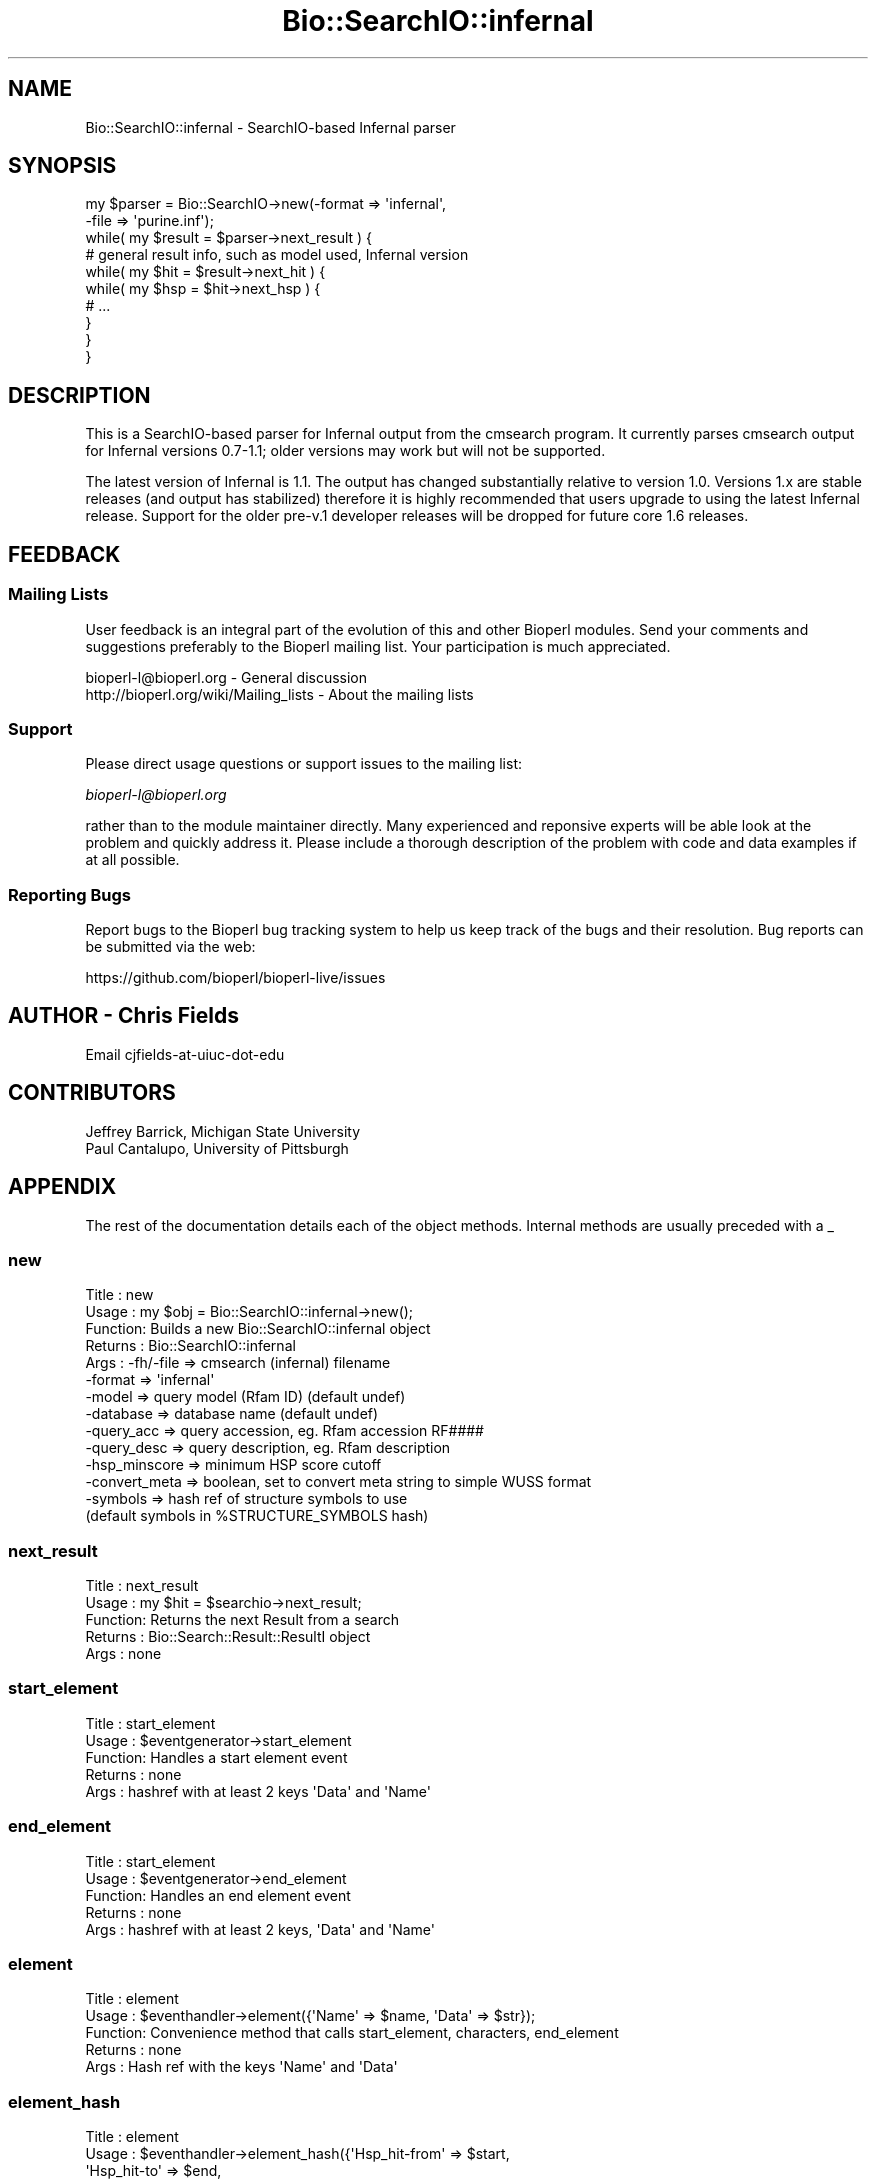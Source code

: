 .\" Automatically generated by Pod::Man 2.28 (Pod::Simple 3.29)
.\"
.\" Standard preamble:
.\" ========================================================================
.de Sp \" Vertical space (when we can't use .PP)
.if t .sp .5v
.if n .sp
..
.de Vb \" Begin verbatim text
.ft CW
.nf
.ne \\$1
..
.de Ve \" End verbatim text
.ft R
.fi
..
.\" Set up some character translations and predefined strings.  \*(-- will
.\" give an unbreakable dash, \*(PI will give pi, \*(L" will give a left
.\" double quote, and \*(R" will give a right double quote.  \*(C+ will
.\" give a nicer C++.  Capital omega is used to do unbreakable dashes and
.\" therefore won't be available.  \*(C` and \*(C' expand to `' in nroff,
.\" nothing in troff, for use with C<>.
.tr \(*W-
.ds C+ C\v'-.1v'\h'-1p'\s-2+\h'-1p'+\s0\v'.1v'\h'-1p'
.ie n \{\
.    ds -- \(*W-
.    ds PI pi
.    if (\n(.H=4u)&(1m=24u) .ds -- \(*W\h'-12u'\(*W\h'-12u'-\" diablo 10 pitch
.    if (\n(.H=4u)&(1m=20u) .ds -- \(*W\h'-12u'\(*W\h'-8u'-\"  diablo 12 pitch
.    ds L" ""
.    ds R" ""
.    ds C` ""
.    ds C' ""
'br\}
.el\{\
.    ds -- \|\(em\|
.    ds PI \(*p
.    ds L" ``
.    ds R" ''
.    ds C`
.    ds C'
'br\}
.\"
.\" Escape single quotes in literal strings from groff's Unicode transform.
.ie \n(.g .ds Aq \(aq
.el       .ds Aq '
.\"
.\" If the F register is turned on, we'll generate index entries on stderr for
.\" titles (.TH), headers (.SH), subsections (.SS), items (.Ip), and index
.\" entries marked with X<> in POD.  Of course, you'll have to process the
.\" output yourself in some meaningful fashion.
.\"
.\" Avoid warning from groff about undefined register 'F'.
.de IX
..
.nr rF 0
.if \n(.g .if rF .nr rF 1
.if (\n(rF:(\n(.g==0)) \{
.    if \nF \{
.        de IX
.        tm Index:\\$1\t\\n%\t"\\$2"
..
.        if !\nF==2 \{
.            nr % 0
.            nr F 2
.        \}
.    \}
.\}
.rr rF
.\"
.\" Accent mark definitions (@(#)ms.acc 1.5 88/02/08 SMI; from UCB 4.2).
.\" Fear.  Run.  Save yourself.  No user-serviceable parts.
.    \" fudge factors for nroff and troff
.if n \{\
.    ds #H 0
.    ds #V .8m
.    ds #F .3m
.    ds #[ \f1
.    ds #] \fP
.\}
.if t \{\
.    ds #H ((1u-(\\\\n(.fu%2u))*.13m)
.    ds #V .6m
.    ds #F 0
.    ds #[ \&
.    ds #] \&
.\}
.    \" simple accents for nroff and troff
.if n \{\
.    ds ' \&
.    ds ` \&
.    ds ^ \&
.    ds , \&
.    ds ~ ~
.    ds /
.\}
.if t \{\
.    ds ' \\k:\h'-(\\n(.wu*8/10-\*(#H)'\'\h"|\\n:u"
.    ds ` \\k:\h'-(\\n(.wu*8/10-\*(#H)'\`\h'|\\n:u'
.    ds ^ \\k:\h'-(\\n(.wu*10/11-\*(#H)'^\h'|\\n:u'
.    ds , \\k:\h'-(\\n(.wu*8/10)',\h'|\\n:u'
.    ds ~ \\k:\h'-(\\n(.wu-\*(#H-.1m)'~\h'|\\n:u'
.    ds / \\k:\h'-(\\n(.wu*8/10-\*(#H)'\z\(sl\h'|\\n:u'
.\}
.    \" troff and (daisy-wheel) nroff accents
.ds : \\k:\h'-(\\n(.wu*8/10-\*(#H+.1m+\*(#F)'\v'-\*(#V'\z.\h'.2m+\*(#F'.\h'|\\n:u'\v'\*(#V'
.ds 8 \h'\*(#H'\(*b\h'-\*(#H'
.ds o \\k:\h'-(\\n(.wu+\w'\(de'u-\*(#H)/2u'\v'-.3n'\*(#[\z\(de\v'.3n'\h'|\\n:u'\*(#]
.ds d- \h'\*(#H'\(pd\h'-\w'~'u'\v'-.25m'\f2\(hy\fP\v'.25m'\h'-\*(#H'
.ds D- D\\k:\h'-\w'D'u'\v'-.11m'\z\(hy\v'.11m'\h'|\\n:u'
.ds th \*(#[\v'.3m'\s+1I\s-1\v'-.3m'\h'-(\w'I'u*2/3)'\s-1o\s+1\*(#]
.ds Th \*(#[\s+2I\s-2\h'-\w'I'u*3/5'\v'-.3m'o\v'.3m'\*(#]
.ds ae a\h'-(\w'a'u*4/10)'e
.ds Ae A\h'-(\w'A'u*4/10)'E
.    \" corrections for vroff
.if v .ds ~ \\k:\h'-(\\n(.wu*9/10-\*(#H)'\s-2\u~\d\s+2\h'|\\n:u'
.if v .ds ^ \\k:\h'-(\\n(.wu*10/11-\*(#H)'\v'-.4m'^\v'.4m'\h'|\\n:u'
.    \" for low resolution devices (crt and lpr)
.if \n(.H>23 .if \n(.V>19 \
\{\
.    ds : e
.    ds 8 ss
.    ds o a
.    ds d- d\h'-1'\(ga
.    ds D- D\h'-1'\(hy
.    ds th \o'bp'
.    ds Th \o'LP'
.    ds ae ae
.    ds Ae AE
.\}
.rm #[ #] #H #V #F C
.\" ========================================================================
.\"
.IX Title "Bio::SearchIO::infernal 3"
.TH Bio::SearchIO::infernal 3 "2018-01-03" "perl v5.22.1" "User Contributed Perl Documentation"
.\" For nroff, turn off justification.  Always turn off hyphenation; it makes
.\" way too many mistakes in technical documents.
.if n .ad l
.nh
.SH "NAME"
Bio::SearchIO::infernal \- SearchIO\-based Infernal parser
.SH "SYNOPSIS"
.IX Header "SYNOPSIS"
.Vb 10
\&  my $parser = Bio::SearchIO\->new(\-format => \*(Aqinfernal\*(Aq,
\&                                  \-file => \*(Aqpurine.inf\*(Aq);
\&  while( my $result = $parser\->next_result ) {
\&        # general result info, such as model used, Infernal version
\&        while( my $hit = $result\->next_hit ) {
\&            while( my $hsp = $hit\->next_hsp ) {
\&                # ...
\&            }
\&        }
\&  }
.Ve
.SH "DESCRIPTION"
.IX Header "DESCRIPTION"
This is a SearchIO-based parser for Infernal output from the cmsearch program.
It currently parses cmsearch output for Infernal versions 0.7\-1.1; older
versions may work but will not be supported.
.PP
The latest version of Infernal is 1.1. The output has changed substantially
relative to version 1.0. Versions 1.x are stable releases (and output has
stabilized) therefore it is highly recommended that users upgrade to using
the latest Infernal release. Support for the older pre\-v.1 developer releases
will be dropped for future core 1.6 releases.
.SH "FEEDBACK"
.IX Header "FEEDBACK"
.SS "Mailing Lists"
.IX Subsection "Mailing Lists"
User feedback is an integral part of the evolution of this and other
Bioperl modules. Send your comments and suggestions preferably to
the Bioperl mailing list.  Your participation is much appreciated.
.PP
.Vb 2
\&  bioperl\-l@bioperl.org                  \- General discussion
\&  http://bioperl.org/wiki/Mailing_lists  \- About the mailing lists
.Ve
.SS "Support"
.IX Subsection "Support"
Please direct usage questions or support issues to the mailing list:
.PP
\&\fIbioperl\-l@bioperl.org\fR
.PP
rather than to the module maintainer directly. Many experienced and 
reponsive experts will be able look at the problem and quickly 
address it. Please include a thorough description of the problem 
with code and data examples if at all possible.
.SS "Reporting Bugs"
.IX Subsection "Reporting Bugs"
Report bugs to the Bioperl bug tracking system to help us keep track
of the bugs and their resolution. Bug reports can be submitted via the
web:
.PP
.Vb 1
\&  https://github.com/bioperl/bioperl\-live/issues
.Ve
.SH "AUTHOR \- Chris Fields"
.IX Header "AUTHOR - Chris Fields"
Email cjfields-at-uiuc-dot-edu
.SH "CONTRIBUTORS"
.IX Header "CONTRIBUTORS"
.Vb 2
\&  Jeffrey Barrick, Michigan State University
\&  Paul Cantalupo, University of Pittsburgh
.Ve
.SH "APPENDIX"
.IX Header "APPENDIX"
The rest of the documentation details each of the object methods.
Internal methods are usually preceded with a _
.SS "new"
.IX Subsection "new"
.Vb 10
\& Title   : new
\& Usage   : my $obj = Bio::SearchIO::infernal\->new();
\& Function: Builds a new Bio::SearchIO::infernal object 
\& Returns : Bio::SearchIO::infernal
\& Args    : \-fh/\-file      => cmsearch (infernal) filename
\&           \-format        => \*(Aqinfernal\*(Aq
\&           \-model         => query model (Rfam ID) (default undef)
\&           \-database      => database name (default undef)
\&           \-query_acc     => query accession, eg. Rfam accession RF####
\&           \-query_desc    => query description, eg. Rfam description
\&           \-hsp_minscore  => minimum HSP score cutoff
\&           \-convert_meta  => boolean, set to convert meta string to simple WUSS format
\&           \-symbols       => hash ref of structure symbols to use
\&                             (default symbols in %STRUCTURE_SYMBOLS hash)
.Ve
.SS "next_result"
.IX Subsection "next_result"
.Vb 5
\& Title   : next_result
\& Usage   : my $hit = $searchio\->next_result;
\& Function: Returns the next Result from a search
\& Returns : Bio::Search::Result::ResultI object
\& Args    : none
.Ve
.SS "start_element"
.IX Subsection "start_element"
.Vb 5
\& Title   : start_element
\& Usage   : $eventgenerator\->start_element
\& Function: Handles a start element event
\& Returns : none
\& Args    : hashref with at least 2 keys \*(AqData\*(Aq and \*(AqName\*(Aq
.Ve
.SS "end_element"
.IX Subsection "end_element"
.Vb 5
\& Title   : start_element
\& Usage   : $eventgenerator\->end_element
\& Function: Handles an end element event
\& Returns : none
\& Args    : hashref with at least 2 keys, \*(AqData\*(Aq and \*(AqName\*(Aq
.Ve
.SS "element"
.IX Subsection "element"
.Vb 5
\& Title   : element
\& Usage   : $eventhandler\->element({\*(AqName\*(Aq => $name, \*(AqData\*(Aq => $str});
\& Function: Convenience method that calls start_element, characters, end_element
\& Returns : none
\& Args    : Hash ref with the keys \*(AqName\*(Aq and \*(AqData\*(Aq
.Ve
.SS "element_hash"
.IX Subsection "element_hash"
.Vb 8
\& Title   : element
\& Usage   : $eventhandler\->element_hash({\*(AqHsp_hit\-from\*(Aq => $start,
\&                                        \*(AqHsp_hit\-to\*(Aq   => $end,
\&                                        \*(AqHsp_score\*(Aq    => $lastscore});
\& Function: Convenience method that takes multiple simple data elements and
\&           maps to appropriate parameters
\& Returns : none
\& Args    : Hash ref with the mapped key (in %MAPPING) and value
.Ve
.SS "characters"
.IX Subsection "characters"
.Vb 5
\& Title   : characters
\& Usage   : $eventgenerator\->characters($str)
\& Function: Send a character events
\& Returns : none
\& Args    : string
.Ve
.SS "within_element"
.IX Subsection "within_element"
.Vb 7
\& Title   : within_element
\& Usage   : if( $eventgenerator\->within_element($element) ) {}
\& Function: Test if we are within a particular element
\&           This is different than \*(Aqin\*(Aq because within can be tested
\&           for a whole block.
\& Returns : boolean
\& Args    : string element name
.Ve
.SS "in_element"
.IX Subsection "in_element"
.Vb 7
\& Title   : in_element
\& Usage   : if( $eventgenerator\->in_element($element) ) {}
\& Function: Test if we are in a particular element
\&           This is different than \*(Aqwithin\*(Aq because \*(Aqin\*(Aq only 
\&           tests its immediate parent.
\& Returns : boolean
\& Args    : string element name
.Ve
.SS "start_document"
.IX Subsection "start_document"
.Vb 5
\& Title   : start_document
\& Usage   : $eventgenerator\->start_document
\& Function: Handle a start document event
\& Returns : none
\& Args    : none
.Ve
.SS "end_document"
.IX Subsection "end_document"
.Vb 5
\& Title   : end_document
\& Usage   : $eventgenerator\->end_document
\& Function: Handles an end document event
\& Returns : Bio::Search::Result::ResultI object
\& Args    : none
.Ve
.SS "result_count"
.IX Subsection "result_count"
.Vb 5
\& Title   : result_count
\& Usage   : my $count = $searchio\->result_count
\& Function: Returns the number of results we have processed
\& Returns : integer
\& Args    : none
.Ve
.SS "model"
.IX Subsection "model"
.Vb 6
\& Title   : model
\& Usage   : my $model = $parser\->model();
\& Function: Get/Set model; Infernal currently does not output
\&           the model name (Rfam ID)
\& Returns : String (name of model)
\& Args    : [optional] String (name of model)
.Ve
.SS "database"
.IX Subsection "database"
.Vb 6
\& Title   : database
\& Usage   : my $database = $parser\->database();
\& Function: Get/Set database; pre\-v.1 versions of Infernal do not output
\&           the database name
\& Returns : String (database name)
\& Args    : [optional] String (database name)
.Ve
.SS "algorithm"
.IX Subsection "algorithm"
.Vb 6
\& Title   : algorithm
\& Usage   : my $algorithm = $parser\->algorithm();
\& Function: Get/Set algorithm; pre\-v.1 versions of Infernal do not output
\&           the algorithm name
\& Returns : String (algorithm name)
\& Args    : [optional] String (algorithm name)
.Ve
.SS "query_accession"
.IX Subsection "query_accession"
.Vb 6
\& Title   : query_accession
\& Usage   : my $acc = $parser\->query_accession();
\& Function: Get/Set query (model) accession; pre\-v1.1 Infernal does not output
\&           the accession number (Rfam accession #)
\& Returns : String (accession)
\& Args    : [optional] String (accession)
.Ve
.SS "query_description"
.IX Subsection "query_description"
.Vb 6
\& Title   : query_description
\& Usage   : my $acc = $parser\->query_description();
\& Function: Get/Set query (model) description; pre\-v1.1 Infernal does not output
\&           the Rfam description
\& Returns : String (description)
\& Args    : [optional] String (description)
.Ve
.SS "hsp_minscore"
.IX Subsection "hsp_minscore"
.Vb 5
\& Title   : hsp_minscore
\& Usage   : my $cutoff = $parser\->hsp_minscore();
\& Function: Get/Set min bit score cutoff (for generating Hits/HSPs)
\& Returns : score (number)
\& Args    : [optional] score (number)
.Ve
.SS "convert_meta"
.IX Subsection "convert_meta"
.Vb 6
\& Title   : convert_meta
\& Usage   : $parser\->convert_meta(1);
\& Function: Get/Set boolean flag for converting Infernal WUSS format
\&           to a simple bracketed format (simple WUSS by default) 
\& Returns : boolean flag (TRUE or FALSE)
\& Args    : [optional] boolean (eval\*(Aqs to TRUE or FALSE)
.Ve
.SS "version"
.IX Subsection "version"
.Vb 5
\& Title   : version
\& Usage   : $parser\->version();
\& Function: Set the Infernal cmsearch version
\& Returns : version
\& Args    : [optional] version
.Ve
.SS "structure_symbols"
.IX Subsection "structure_symbols"
.Vb 10
\& Title   : structure_symbols
\& Usage   : my $hashref = $parser\->structure_symbols();
\& Function: Get/Set RNA structure symbols
\& Returns : Hash ref of delimiters (5\*(Aq stem, 3\*(Aq stem, single\-strand, etc)
\&         : default = < (5\-prime)
\&                     > (3\-prime)
\&                     : (single\-strand)
\&                     ? (unknown)
\&                     . (gap)
\& Args    : Hash ref of substitute delimiters, using above keys.
.Ve
.SS "simple_meta"
.IX Subsection "simple_meta"
.Vb 9
\& Title   : simple_meta
\& Usage   : my $string = $parser\->simple_meta($str);
\& Function: converts more complex WUSS meta format into simple bracket format
\&           using symbols defined in structure_symbols()
\& Returns : converted string
\& Args    : [required] string to convert
\& Note    : This is a very simple conversion method to get simple bracketed
\&           format from Infernal data.  If the convert_meta() flag is set,
\&           this is the method used to convert the strings.
.Ve
